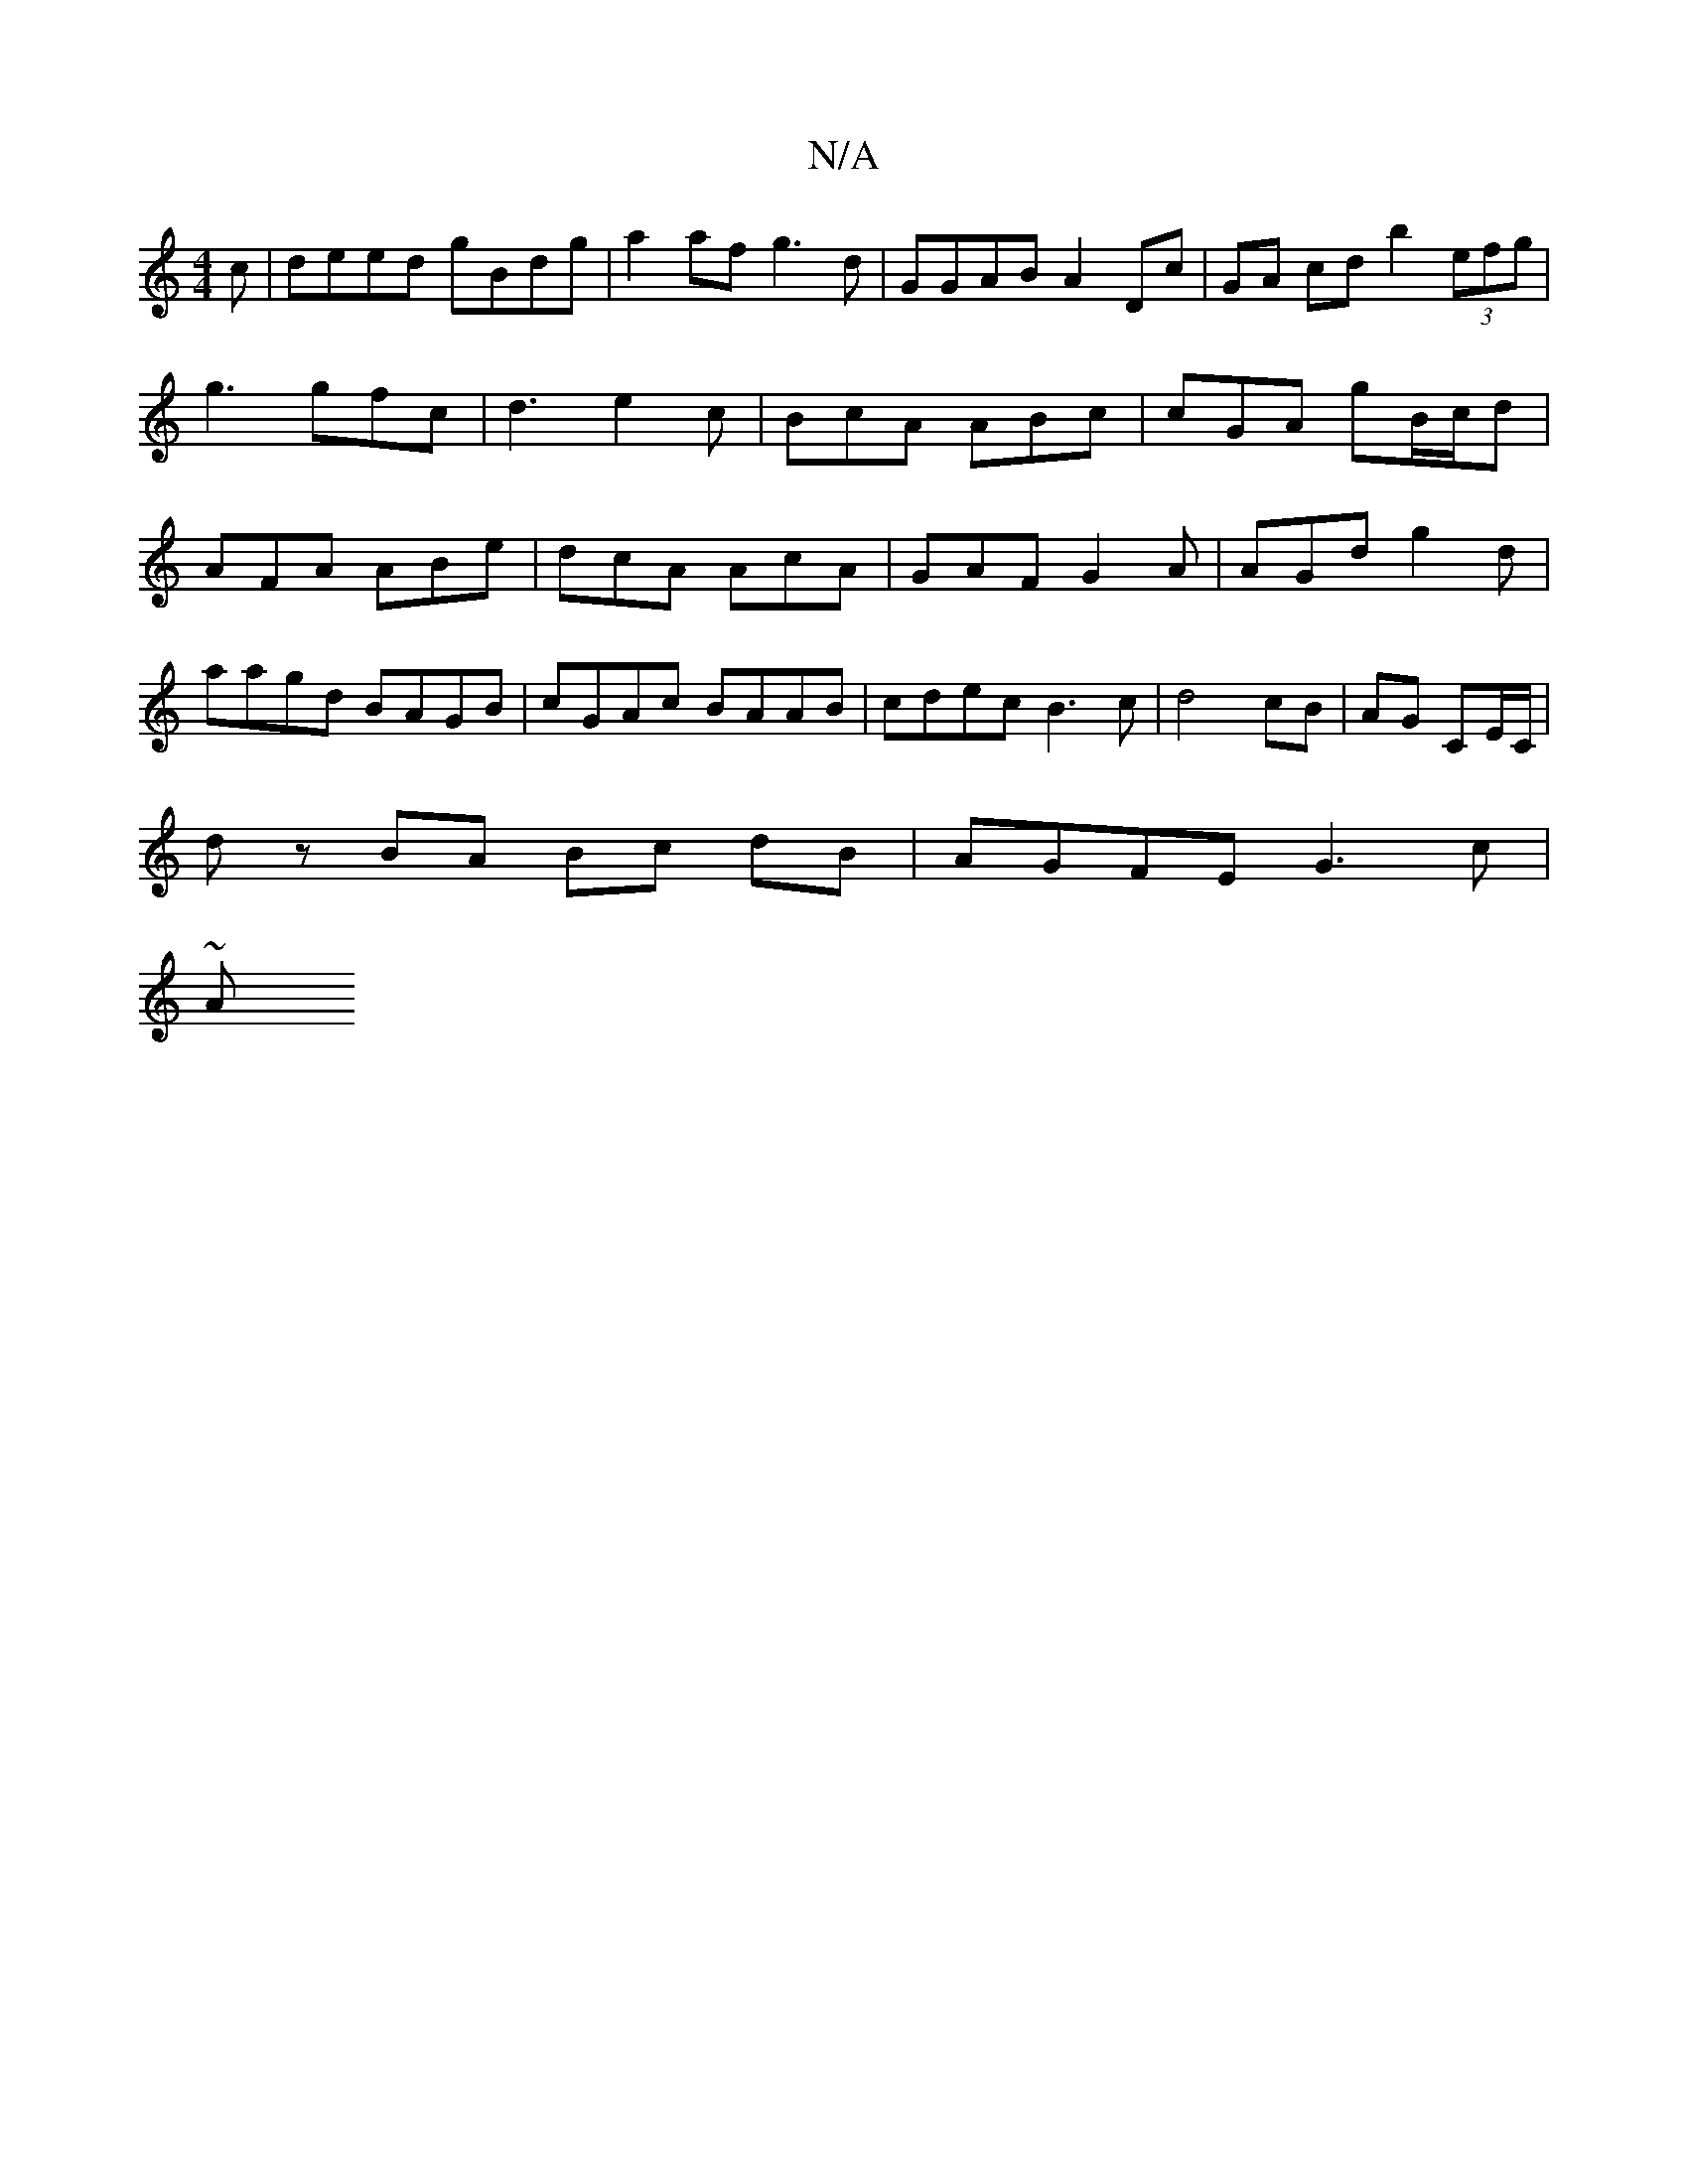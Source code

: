 X:1
T:N/A
M:4/4
R:N/A
K:Cmajor
c|deed gBdg|a2af g3d | GGAB A2 Dc | GA cd b2 (3efg | g3 gfc |d3 e2 c | BcA ABc | cGA gB/c/d|AFA ABe|dcA AcA|GAF G2A|AGd g2d|
aagd BAGB|cGAc BAAB| cdec B3c | d4 cB | AG CE/C/ |
dz BA Bc dB|AGFE G3c|
~A